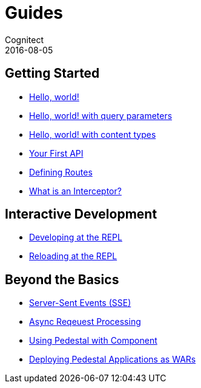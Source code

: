 = Guides
Cognitect
2016-08-05
:jbake-type: page
:toc: macro
:icons: font
:section: guides

== Getting Started

* link:hello-world[Hello, world!]
* link:hello-world-query-parameters[Hello, world! with query parameters]
* link:hello-world-content-types[Hello, world! with content types]
* link:your-first-api[Your First API]
* link:defining-routes[Defining Routes]
* link:what-is-an-interceptor[What is an Interceptor?]

== Interactive Development

* link:developing-at-the-repl[Developing at the REPL]
* link:live-repl[Reloading at the REPL]

== Beyond the Basics

* link:sse[Server-Sent Events (SSE)]
* link:async[Async Reqeuest Processing]
* link:pedestal-with-component[Using Pedestal with Component]
* link:war-deployment[Deploying Pedestal Applications as WARs]

